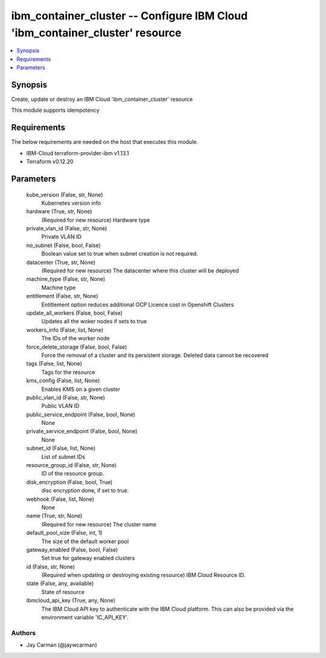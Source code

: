 
ibm_container_cluster -- Configure IBM Cloud 'ibm_container_cluster' resource
=============================================================================

.. contents::
   :local:
   :depth: 1


Synopsis
--------

Create, update or destroy an IBM Cloud 'ibm_container_cluster' resource

This module supports idempotency



Requirements
------------
The below requirements are needed on the host that executes this module.

- IBM-Cloud terraform-provider-ibm v1.13.1
- Terraform v0.12.20



Parameters
----------

  kube_version (False, str, None)
    Kubernetes version info


  hardware (True, str, None)
    (Required for new resource) Hardware type


  private_vlan_id (False, str, None)
    Private VLAN ID


  no_subnet (False, bool, False)
    Boolean value set to true when subnet creation is not required.


  datacenter (True, str, None)
    (Required for new resource) The datacenter where this cluster will be deployed


  machine_type (False, str, None)
    Machine type


  entitlement (False, str, None)
    Entitlement option reduces additional OCP Licence cost in Openshift Clusters


  update_all_workers (False, bool, False)
    Updates all the woker nodes if sets to true


  workers_info (False, list, None)
    The IDs of the worker node


  force_delete_storage (False, bool, False)
    Force the removal of a cluster and its persistent storage. Deleted data cannot be recovered


  tags (False, list, None)
    Tags for the resource


  kms_config (False, list, None)
    Enables KMS on a given cluster


  public_vlan_id (False, str, None)
    Public VLAN ID


  public_service_endpoint (False, bool, None)
    None


  private_service_endpoint (False, bool, None)
    None


  subnet_id (False, list, None)
    List of subnet IDs


  resource_group_id (False, str, None)
    ID of the resource group.


  disk_encryption (False, bool, True)
    disc encryption done, if set to true.


  webhook (False, list, None)
    None


  name (True, str, None)
    (Required for new resource) The cluster name


  default_pool_size (False, int, 1)
    The size of the default worker pool


  gateway_enabled (False, bool, False)
    Set true for gateway enabled clusters


  id (False, str, None)
    (Required when updating or destroying existing resource) IBM Cloud Resource ID.


  state (False, any, available)
    State of resource


  ibmcloud_api_key (True, any, None)
    The IBM Cloud API key to authenticate with the IBM Cloud platform. This can also be provided via the environment variable 'IC_API_KEY'.













Authors
~~~~~~~

- Jay Carman (@jaywcarman)

